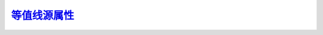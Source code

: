 等值线源属性_
=================

.. _等值线源属性: http://www.ncl.ucar.edu/Document/Graphics/Resources/cn.shtml

.. _cnCellFillEdgeColor:

.. option:: cnCellFillEdgeColor


.. _cnCellFillMissingValEdgeColor:

.. option:: cnCellFillMissingValEdgeColor



.. _cnConpackParams:

.. option:: cnConpackParams


.. _cnConstFEnableFill:

.. option:: cnConstFEnableFill

    *仅在* ``6.2.0`` *版及以后的版本中可用*

    当布尔型源属性 `cnConstFEnableFill`_ 设定为 ``True`` （真）时，在大多数情况下，
    常量和接近常量的场将使用区域填充呈现，而不是让等值的区域保持空白。
    默认情况下，常量场信息文本框仍然出现；你可以将 `cnConstFLabelOn`_ 设定为 ``False``
    来禁用它。

    在未来， `cnConstFEnableFill`_ 的默认值可能会被设定为 ``False`` , 
    `cnConstFLabelOn`_ 的默认值设定为 ``False`` ，除非等值线线图被启用。

    默认值： ``False``


.. _cnConstFLabelAngleF:

.. option:: cnConstFLabelAngleF

    此源属性指定了常量场标签文本和环绕它的文本框的角度（单位为°）。

    默认值： ``0.0``


.. _cnConstFLabelBackgroundColor:

.. option:: cnConstFLabelBackgroundColor

    此源属性设定用于填充环绕常量场标签文本框的背景颜色。如果你不想让文本框被填充，
    设定它 `cnConstFLabelBackgroundColor`_ 为透明（ ``-1`` ）。

    你可以选择使用颜色索引值（整数）或命名颜色（字符串）来赋值本源属性。

    默认值：背景色（ ``0`` ）


.. _cnConstFLabelConstantSpacingF:

.. option:: cnConstFLabelConstantSpacingF




.. _cnConstFLabelFont:

.. option:: cnConstFLabelFont

    这一 `NhlTFont`_ 类源属性指定了绘制标量场标签文本所使用的字体。

    默认值： ``"pwritx"``


.. _cnConstFLabelFontAspectF:

.. option:: cnConstFLabelFontAspectF

    此源属性指定了常量场标签字符的形状。从 ``1.0`` 往上增加时，字符更瘦；从 ``1.0`` 
    往下减时，字符更宽。设定小于等于 ``0.0`` 的值，将导致警告信息并使用默认值。

    默认值： ``1.3125``


.. _cnConstFLabelFontColor:

.. option:: cnConstFLabelFontColor

    此源属性指定了用于绘制常量场标签文本的颜色。

    你可以选择使用颜色索引值（整数）或命名颜色（字符串）来赋值本源属性。

    默认值： ``True``


.. _cnConstFLabelFontHeightF:

.. option:: cnConstFLabelFontHeightF

    此源属性控制常量场标签文本字符的高度（NDC | 页面坐标）。
    字符的宽度将按比例变化，除非你使用 `cnConstFLabelFontAspectF`_ 改变纵横比。
    常量场标签文本高度将随着视窗宽度的变化而变化， 除非你同时显式的设定 `cnConstFLabelFontHeightF`_ 。

    默认值：<dynamic> -- 视窗宽度为0.6时，其为 ``0.012``


.. _cnConstFLabelFontQuality:

.. option:: cnConstFLabelFontQuality

    这一 `NhlTFontQuality`_ 类的源属性指定了用于绘制常量场标签的字体质量。

    默认值： ``High``


.. _cnConstFLabelFontThicknessF:

.. option:: cnConstFLabelFontThicknessF

    指定了绘制常量场标签文本字体的线的粗细。其值是依赖设备单位粗细的倍数。
    当常量场标签字体 `cnConstFLabelFont`_ 被设定为填充字体（ 21-22, 25-26, 29-30, 33-37 ）
    时，该源属性被忽略。

    默认值： ``1.0``


.. _cnConstFLabelFormat:

.. option:: cnConstFLabelFormat

    

.. _cnConstFLabelFuncCode:

.. option:: cnConstFLabelFuncCode


.. _cnConstFLabelJust:

.. option:: cnConstFLabelJust



.. _cnConstFLabelOn:

.. option:: cnConstFLabelOn



.. _cnConstFLabelOrthogonalPosF:

.. option:: cnConstFLabelOrthogonalPosF



.. _cnConstFLabelParallelPosF:

.. option:: cnConstFLabelParallelPosF



.. _cnConstFLabelPerimColor:

.. option:: cnConstFLabelPerimColor



.. _cnConstFLabelPerimOn:

.. option:: cnConstFLabelPerimOn




.. _cnConstFLabelPerimSpaceF:

.. option:: cnConstFLabelPerimSpaceF



.. option:: cnConstFLabelPerimThicknessF


.. option:: cnConstFLabelSide


.. option:: cnConstFLabelString


.. option:: cnConstFLabelTextDirection


.. option:: cnConstFLabelZone


.. option:: cnConstFUseInfoLabelRes


.. option:: cnExplicitLabelBarLabelsOn


.. option:: cnExplicitLegendLabelsOn


.. option:: cnExplicitLineLabelsOn


.. option:: cnFillBackgroundColor


.. option:: cnFillColor


.. option:: cnFillColors


.. option:: cnFillDotSizeF


.. option:: cnFillDrawOrder


.. option:: cnFillMode


.. option:: cnFillOn


.. option:: cnFillOpacityF


.. option:: cnFillPalette


.. option:: cnFillPattern


.. option:: cnFillPatterns


.. option:: cnFillScaleF


.. option:: cnFillScales


.. option:: cnFixFillBleed


.. option:: cnGridBoundFillColor


.. option:: cnGridBoundFillPattern


.. option:: cnGridBoundFillScaleF


.. option:: cnGridBoundPerimColor


.. option:: cnGridBoundPerimDashPattern


.. option:: cnGridBoundPerimOn


.. option:: cnGridBoundPerimThicknessF


.. option:: cnHighLabelAngleF


.. option:: cnHighLabelBackgroundColor


.. option:: cnHighLabelConstantSpacingF


.. option:: cnHighLabelCount


.. option:: cnHighLabelFont


.. option:: cnHighLabelFontAspectF


.. option:: cnHighLabelFontColor


.. option:: cnHighLabelFontHeightF


.. option:: cnHighLabelFontQuality


.. option:: cnHighLabelFontThicknessF


.. option:: cnHighLabelFormat


.. option:: cnHighLabelFuncCode


.. option:: cnHighLabelPerimColor


.. option:: cnHighLabelPerimOn


.. option:: cnHighLabelPerimSpaceF


.. option:: cnHighLabelPerimThicknessF


.. option:: cnHighLabelString


.. option:: cnHighLabelsOn


.. option:: cnHighLowLabelOverlapMode


.. option:: cnHighUseLineLabelRes


.. option:: cnInfoLabelAngleF


.. option:: cnInfoLabelBackgroundColor


.. option:: cnInfoLabelConstantSpacingF


.. option:: cnInfoLabelFont


.. option:: cnInfoLabelFontAspectF


.. option:: cnInfoLabelFontColor


.. option:: cnInfoLabelFontHeightF


.. option:: cnInfoLabelFontQuality


.. option:: cnInfoLabelFontThicknessF


.. option:: cnInfoLabelFormat


.. option:: cnInfoLabelFuncCode


.. option:: cnInfoLabelJust


.. option:: cnInfoLabelOn


.. option:: cnInfoLabelOrthogonalPosF


.. option:: cnInfoLabelParallelPosF


.. option:: cnInfoLabelPerimColor


.. option:: cnInfoLabelPerimOn


.. option:: cnInfoLabelPerimSpaceF


.. option:: cnInfoLabelPerimThicknessF


.. option:: cnInfoLabelSide


.. option:: cnInfoLabelString


.. option:: cnInfoLabelTextDirection


.. option:: cnInfoLabelZone


.. option:: cnLabelBarEndLabelsOn


.. option:: cnLabelBarEndStyle


.. option:: cnLabelDrawOrder


.. option:: cnLabelMasking


.. option:: cnLabelScaleFactorF


.. option:: cnLabelScaleValueF


.. option:: cnLabelScalingMode


.. option:: cnLegendLevelFlags


.. option:: cnLevelCount


.. option:: cnLevelFlag


.. option:: cnLevelFlags


.. _cnLevelSelectionMode:

.. option:: cnLevelSelectionMode 等值线阶选择模式

    设置等值线图层中等值线间隔的显示方法。

    .. _AutomaticLevels:

    - AutomaticLevels 自动等值线阶

        Ordinarily this mode determines contour levels by picking a spacing value from a set of relatively "round" numbers scaled by powers of 10 to the range of the data. This set of numbers is as follows: 1.0, 2.0, 2.5, 4.0, 5.0. The number of levels chosen will be as close as possible to the value of cnMaxLevelCount without exceeding it. Once the spacing is chosen, the minimum contour level is set to the value of the least multiple of the spacing greater than the minimum data value. Likewise the maximum contour level becomes the greatest multiple of the spacing less than the maximum data value. Based on these values, ContourPlot sets the resources cnLevelSpacingF, cnMinLevelValF, and cnMaxLevelValF appropriately.
        On the other hand, if you explicitly set the resource cnLevelSpacingF to a valid value greater than 0.0 and less than the range of the data, it will be used as the interval spacing. The minimum and maximum levels are calculated as before. If as a consequence, cnMaxLevelCount is less than the number of levels so specified, it will be set to the number of levels actually needed. However, if the choice of spacing causes the absolute maximum number of levels, currently 255, to be exceeded, ContourPlot will issue a warning message and recalculate the spacing as previously described.

        In any case, ContourPlot sets the elements of the array resource cnLevels to the values of the contour levels chosen and the read-only resource cnLevelCount to the number of levels.


    .. _ManualLevels:

    - ManualLevels 手动等值线阶

        ManualLevels mode bases the choice of contour levels on the values of the resources cnLevelSpacingF, cnMinLevelValF, and cnMaxLevelValF. Starting at cnMinLevelValF, contour levels are created at intervals spaced by the value of cnLevelSpacingF until cnMaxLevelValF is reached. The final contour level will always be cnMaxLevelValF. ContourPlot sets elements of the array resource cnLevels to the values of each contour level chosen and the read-only resource cnLevelCount to the number of levels. If the current value of cnMaxLevelCount is less than cnLevelCount, it is reset to the value of cnLevelCount. However, if the level count would exceed the absolute maximum number of levels, currently 255, ContourPlot issues a warning and chooses a new value of cnLevelSpacingF based on the value of cnMaxLevelCount.
        If you choose ManualLevels selection mode when the ContourPlot object is created, and if you do not set cnMinLevelValF, ContourPlot will choose levels as if you had set AutomaticLevels mode. If you set cnMinLevelValF only, a default spacing is used, and the value of cnMaxLevelValF is determined as it would be for AutomaticLevels mode.

    .. _ExplicitLevels:

    - ExplicitLevels 显式自定义等值线阶

        这一模式允许你使用源 `cnLevels`_ 数组来显式地指定每一条等值线的值。如果
        你选择此模式而不设定源 `cnLevels`_ ，等值线图将假定你指定使用自动等值线
        阶模式，即 `AutomaticLevels`_ 来设定等值线阶。因此，当你设定 `ExplicitLevels`_
        模式时，不论你是否显式地设定了源 `cnLevels`_ ，等值线图都将使用当前的
        `cnLevels`_ 的内容。如果源 `cnLevels`_ 的元素个数超过了等值线阶的最大
        数量（当前为255条），等值线图将提出警告并设定模式回默认的自动等值线阶
        （ `AutomaticLevels`_ ）。

        注意等值线图将总是对源 `cnLevels`_ 数组的元素排序为单调递增的序列。排序
        后的数组，使用第一个元素设定 `cnMinLevelValF`_ ， 最后一个元素设定
        `cnMaxLevelValF`_ ，元素间的间隔平均值设定 `cnLevelSpacingF`_ 。

    .. _EqualSpacedLevels:

    - EqualSpacedLevels 等间隔等值线阶

        这种模式下，等值线图使用数据的最大值和最小值的差除以
        `cnMaxLevelCount`_ +1 得到的值作为等值线的间隔。即设定 
        `cnLevelSpacingF`_ 等于计算的间隔，设定 `cnMinLevelValF`_ 
        等于数据最小值加上 `cnLevelSpacingF`_ , 设定 `cnMaxLevelValF`_ 
        等于数据最大值减去 `cnLevelSpacingF`_ 。

        你无法设定 `cnLevelSpacingF`_ `cnMinLevelValF`_ `cnMaxLevelValF`_ 。

        等值线图同时设定只读源 `cnLevelSpacingF`_ 等于 `cnMaxLevelCount`_ 。

    默认值： `AutomaticLevels`_


.. _cnLevelSpacingF:

.. option:: cnLevelSpacingF

    当 `cnLevelSelectionMode`_ 设定为手动（ `ManualLevels`_ ）或者设为自动且设定了 
    `cnLevelSpacingF`_ 时， `cnLevelSpacingF`_ 决定了等值线的间隔。否则，等值线图
    形对象将基于事实上选择的等值线阶来设定 `cnLevelSpacingF`_ 的值。当等值线阶选
    择模式（ `cnLevelSelectionMode`_ ）设为显示自定义（ `ExplicitLevels`_ ）时， 
    `cnLevelSpacingF`_ 将被设定到等值线间隔的算术平均值。
    
    默认值：5.0


.. _cnLevels:

.. option:: cnLevels

    此源属性是一个包含等值线值的浮点型数组，被用于绘制等值线。如果等值线选择模式 
    （ `cnLevelSelectionMode`_ ）为显示自定义 （ `ExplicitLevels`_ ）时，你可以设
    定此属性数组元素。否则，等值线图形对象将设定这个数组的元素。

    默认值： <dynamic> 动态


.. _cnLineColor:

.. option:: cnLineColor

    当等值线单线颜色属性 （ `cnMonoLineColor`_ ）被设定为真（ ``True`` ）时，
    这个源属性接受一个NhlTColorIndex类（即颜色表序号）或者命名颜色（字符串）来为所有的等值线
    设定一个统一的颜色。

    默认值：Foreground (1) 背景色


.. _cnLineColors:

.. option:: cnLineColors

    The elements of this array of type NhlTColorIndexGenArray can be set using an array of color indexes, an array of named colors, or an array of RGB or RGBA values. If cnMonoFillColor If cnMonoLineColor is False, each member of the array specifies the color of the contour line drawn at the corresponding contour level.
    Although backwards compatibility is for the most part maintained, beginning with version 6.1.0, this resource supports the new 32-bit color model, as follows:

    If cnLineColors is not set explicitly, its values are derived from the settings of cnLinePalette and cnSpanLinePalette, or, if cnLinePalette is not set, wkColorMap and cnSpanLinePalette. If cnSpanLinePalette is True, the values are distributed evenly through the range of colors available from cnLinePalette or wkColorMap. Otherwise, the values are sequential. If the color indexes are derived from cnLinePalette the first color comes from element 0, whereas if they are derived from wkColorMap, the first color comes from element 2. This is because wkColorMap contains special elements (0 and 1) for the Background and Foreground colors, whereas the palette-type resources do not. If some but not all of the available elements of cnLineColors are explicitly set, the remaining elements will be determined as if cnSpanLinePalette has the value False.

    For backwards compatibility, colors set based on wkColorMap remain indexed to the current color map associated with the workstation. Consequently, if the workstation color map is changed prior to drawing the plot, the color indexes will map into the new color map. In contrast, color indexes derived from the cnLinePalette resource always refer to a specific color regardless of changes to wkColorMap.

    Default: <dynamic>



.. option:: cnLineDashPattern


.. option:: cnLineDashPatterns


.. option:: cnLineDashSegLenF


.. option:: cnLineDrawOrder


.. option:: cnLineLabelAngleF


.. option:: cnLineLabelBackgroundColor


.. option:: cnLineLabelConstantSpacingF


.. option:: cnLineLabelCount


.. option:: cnLineLabelDensityF


.. option:: cnLineLabelFont


.. option:: cnLineLabelFontAspectF


.. option:: cnLineLabelFontColor


.. option:: cnLineLabelFontColors


.. option:: cnLineLabelFontHeightF


.. option:: cnLineLabelFontQuality


.. option:: cnLineLabelFontThicknessF


.. option:: cnLineLabelFormat


.. option:: cnLineLabelFuncCode


.. option:: cnLineLabelInterval


.. option:: cnLineLabelPerimColor


.. option:: cnLineLabelPerimOn


.. option:: cnLineLabelPerimSpaceF


.. option:: cnLineLabelPerimThicknessF


.. option:: cnLineLabelPlacementMode


.. option:: cnLineLabelStrings


.. option:: cnLineLabelsOn


.. option:: cnLinePalette


.. option:: cnLineThicknessF


.. option:: cnLineThicknesses


.. option:: cnLinesOn


.. option:: cnLowLabelAngleF


.. option:: cnLowLabelBackgroundColor


.. option:: cnLowLabelConstantSpacingF


.. option:: cnLowLabelCount


.. option:: cnLowLabelFont


.. option:: cnLowLabelFontAspectF


.. option:: cnLowLabelFontColor


.. option:: cnLowLabelFontHeightF


.. option:: cnLowLabelFontQuality


.. option:: cnLowLabelFontThicknessF


.. option:: cnLowLabelFormat


.. option:: cnLowLabelFuncCode


.. option:: cnLowLabelPerimColor


.. option:: cnLowLabelPerimOn


.. option:: cnLowLabelPerimSpaceF


.. option:: cnLowLabelPerimThicknessF


.. option:: cnLowLabelString


.. option:: cnLowLabelsOn


.. option:: cnLowUseHighLabelRes


.. option:: cnMaxDataValueFormat


.. _cnMaxLevelCount:

.. option:: cnMaxLevelCount


.. _cnMaxLevelValF:

.. option:: cnMaxLevelValF


.. option:: cnMaxPointDistanceF


.. _cnMinLevelValF:

.. option:: cnMinLevelValF


.. option:: cnMissingValFillColor


.. option:: cnMissingValFillPattern


.. option:: cnMissingValFillScaleF


.. option:: cnMissingValPerimColor


.. option:: cnMissingValPerimDashPattern


.. option:: cnMissingValPerimGridBoundOn


.. option:: cnMissingValPerimOn


.. option:: cnMissingValPerimThicknessF


.. option:: cnMonoFillColor


.. option:: cnMonoFillPattern


.. option:: cnMonoFillScale


.. option:: cnMonoLevelFlag


.. _cnMonoLineColor:

.. option:: cnMonoLineColor
    
    当设定此源属性为真（ ``True`` ）时，所有的等值线被设定为同样的颜色，这个颜色
    由标量源属性 `cnLineColor`_ 的值确定。否则，可以使用数组源属性 `cnLineColors`_ 
    来独立地控制每一条线的颜色。

    默认值： ``True``

.. option:: cnMonoLineDashPattern


.. option:: cnMonoLineLabelFontColor


.. option:: cnMonoLineThickness


.. option:: cnNoDataLabelOn


.. option:: cnNoDataLabelString


.. option:: cnOutOfRangeFillColor


.. option:: cnOutOfRangeFillPattern


.. option:: cnOutOfRangeFillScaleF


.. option:: cnOutOfRangePerimColor


.. option:: cnOutOfRangePerimDashPattern


.. option:: cnOutOfRangePerimOn


.. option:: cnOutOfRangePerimThicknessF


.. option:: cnRasterCellSizeF


.. option:: cnRasterMinCellSizeF


.. option:: cnRasterModeOn


.. option:: cnRasterSampleFactorF


.. option:: cnRasterSmoothingOn


.. option:: cnScalarFieldData


.. option:: cnSmoothingDistanceF


.. option:: cnSmoothingOn


.. option:: cnSmoothingTensionF


.. option:: cnSpanFillPalette


.. option:: cnSpanLinePalette


